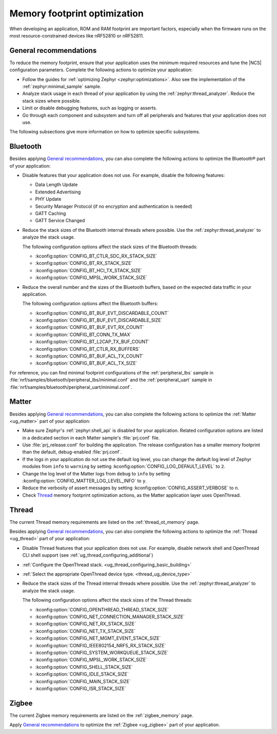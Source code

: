 .. _app_memory:

Memory footprint optimization
#############################

When developing an application, ROM and RAM footprint are important factors, especially when the firmware runs on the most resource-constrained devices like nRF52810 or nRF52811.

.. _app_memory_general:

General recommendations
***********************

To reduce the memory footprint, ensure that your application uses the minimum required resources and tune the |NCS| configuration parameters.
Complete the following actions to optimize your application:

* Follow the guides for :ref:`optimizing Zephyr <zephyr:optimizations>`.
  Also see the implementation of the :ref:`zephyr:minimal_sample` sample.
* Analyze stack usage in each thread of your application by using the :ref:`zephyr:thread_analyzer`.
  Reduce the stack sizes where possible.
* Limit or disable debugging features, such as logging or asserts.
* Go through each component and subsystem and turn off all peripherals and features that your application does not use.

The following subsections give more information on how to optimize specific subsystems.

.. _app_memory_bt:

Bluetooth
*********

Besides applying `General recommendations`_, you can also complete the following actions to optimize the Bluetooth® part of your application:

* Disable features that your application does not use.
  For example, disable the following features:

  * Data Length Update
  * Extended Advertising
  * PHY Update
  * Security Manager Protocol (if no encryption and authentication is needed)
  * GATT Caching
  * GATT Service Changed

* Reduce the stack sizes of the Bluetooth internal threads where possible.
  Use the :ref:`zephyr:thread_analyzer` to analyze the stack usage.

  The following configuration options affect the stack sizes of the Bluetooth threads:

  * :kconfig:option:`CONFIG_BT_CTLR_SDC_RX_STACK_SIZE`
  * :kconfig:option:`CONFIG_BT_RX_STACK_SIZE`
  * :kconfig:option:`CONFIG_BT_HCI_TX_STACK_SIZE`
  * :kconfig:option:`CONFIG_MPSL_WORK_STACK_SIZE`

* Reduce the overall number and the sizes of the Bluetooth buffers, based on the expected data traffic in your application.

  The following configuration options affect the Bluetooth buffers:

  * :kconfig:option:`CONFIG_BT_BUF_EVT_DISCARDABLE_COUNT`
  * :kconfig:option:`CONFIG_BT_BUF_EVT_DISCARDABLE_SIZE`
  * :kconfig:option:`CONFIG_BT_BUF_EVT_RX_COUNT`
  * :kconfig:option:`CONFIG_BT_CONN_TX_MAX`
  * :kconfig:option:`CONFIG_BT_L2CAP_TX_BUF_COUNT`
  * :kconfig:option:`CONFIG_BT_CTLR_RX_BUFFERS`
  * :kconfig:option:`CONFIG_BT_BUF_ACL_TX_COUNT`
  * :kconfig:option:`CONFIG_BT_BUF_ACL_TX_SIZE`

For reference, you can find minimal footprint configurations of the :ref:`peripheral_lbs` sample in :file:`nrf/samples/bluetooth/peripheral_lbs/minimal.conf` and the :ref:`peripheral_uart` sample in :file:`nrf/samples/bluetooth/peripheral_uart/minimal.conf`.

.. _app_memory_matter:

Matter
******

Besides applying `General recommendations`_, you can also complete the following actions to optimize the :ref:`Matter <ug_matter>` part of your application:

* Make sure Zephyr's :ref:`zephyr:shell_api` is disabled for your application.
  Related configuration options are listed in a dedicated section in each Matter sample's :file:`prj.conf` file.
* Use :file:`prj_release.conf` for building the application.
  The release configuration has a smaller memory footprint than the default, debug-enabled :file:`prj.conf`.
* If the logs in your application do not use the default log level, you can change the default log level of Zephyr modules from ``info`` to ``warning`` by setting :kconfig:option:`CONFIG_LOG_DEFAULT_LEVEL` to ``2``.
* Change the log level of the Matter logs from ``debug`` to ``info`` by setting :kconfig:option:`CONFIG_MATTER_LOG_LEVEL_INFO` to ``y``.
* Reduce the verbosity of assert messages by setting :kconfig:option:`CONFIG_ASSERT_VERBOSE` to ``n``.
* Check `Thread`_ memory footprint optimization actions, as the Matter application layer uses OpenThread.

.. _app_memory_thread:

Thread
******

The current Thread memory requirements are listed on the :ref:`thread_ot_memory` page.

Besides applying `General recommendations`_, you can also complete the following actions to optimize the :ref:`Thread <ug_thread>` part of your application:

* Disable Thread features that your application does not use.
  For example, disable network shell and OpenThread CLI shell support (see :ref:`ug_thread_configuring_additional`)
* :ref:`Configure the OpenThread stack. <ug_thread_configuring_basic_building>`
* :ref:`Select the appropriate OpenThread device type. <thread_ug_device_type>`
* Reduce the stack sizes of the Thread internal threads where possible.
  Use the :ref:`zephyr:thread_analyzer` to analyze the stack usage.

  The following configuration options affect the stack sizes of the Thread threads:

  * :kconfig:option:`CONFIG_OPENTHREAD_THREAD_STACK_SIZE`
  * :kconfig:option:`CONFIG_NET_CONNECTION_MANAGER_STACK_SIZE`
  * :kconfig:option:`CONFIG_NET_RX_STACK_SIZE`
  * :kconfig:option:`CONFIG_NET_TX_STACK_SIZE`
  * :kconfig:option:`CONFIG_NET_MGMT_EVENT_STACK_SIZE`
  * :kconfig:option:`CONFIG_IEEE802154_NRF5_RX_STACK_SIZE`
  * :kconfig:option:`CONFIG_SYSTEM_WORKQUEUE_STACK_SIZE`
  * :kconfig:option:`CONFIG_MPSL_WORK_STACK_SIZE`
  * :kconfig:option:`CONFIG_SHELL_STACK_SIZE`
  * :kconfig:option:`CONFIG_IDLE_STACK_SIZE`
  * :kconfig:option:`CONFIG_MAIN_STACK_SIZE`
  * :kconfig:option:`CONFIG_ISR_STACK_SIZE`

.. _app_memory_zigbee:

Zigbee
******

The current Zigbee memory requirements are listed on the :ref:`zigbee_memory` page.

Apply `General recommendations`_ to optimize the :ref:`Zigbee <ug_zigbee>` part of your application.
